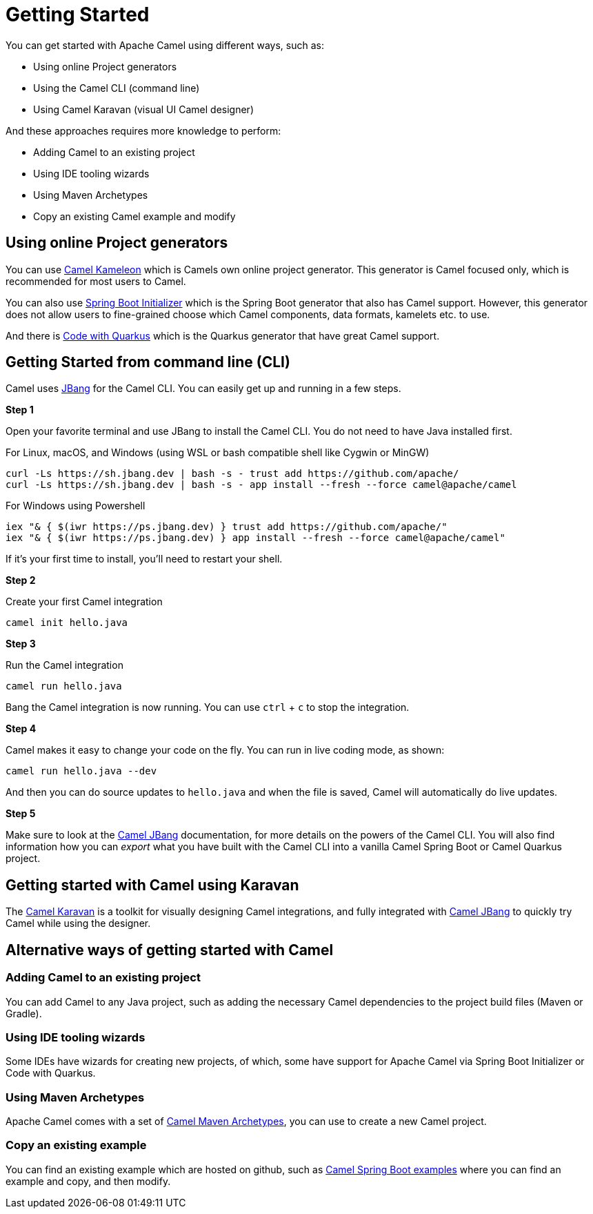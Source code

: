 = Getting Started

You can get started with Apache Camel using different ways, such as:

- Using online Project generators
- Using the Camel CLI (command line)
- Using Camel Karavan (visual UI Camel designer)

And these approaches requires more knowledge to perform:

- Adding Camel to an existing project
- Using IDE tooling wizards
- Using Maven Archetypes
- Copy an existing Camel example and modify


== Using online Project generators

You can use https://kameleon.dev/#/standalone[Camel Kameleon] which is Camels own
online project generator. This generator is Camel focused only, which is recommended
for most users to Camel.

You can also use https://start.spring.io/[Spring Boot Initializer] which is the Spring Boot
generator that also has Camel support. However, this generator does not allow users
to fine-grained choose which Camel components, data formats, kamelets etc. to use.

And there is https://code.quarkus.io/[Code with Quarkus] which is the Quarkus
generator that have great Camel support.


== Getting Started from command line (CLI)

Camel uses https://www.jbang.dev/[JBang] for the Camel CLI.
You can easily get up and running in a few steps.

*Step 1*

Open your favorite terminal and use JBang to install the Camel CLI.
You do not need to have Java installed first.

For Linux, macOS, and Windows (using WSL or bash compatible shell like Cygwin or MinGW)

[source,bash]
----
curl -Ls https://sh.jbang.dev | bash -s - trust add https://github.com/apache/
curl -Ls https://sh.jbang.dev | bash -s - app install --fresh --force camel@apache/camel
----

For Windows using Powershell

[source,shell script]
----
iex "& { $(iwr https://ps.jbang.dev) } trust add https://github.com/apache/"
iex "& { $(iwr https://ps.jbang.dev) } app install --fresh --force camel@apache/camel"
----

If it's your first time to install, you'll need to restart your shell.

*Step 2*

Create your first Camel integration

[source,bash]
----
camel init hello.java
----

*Step 3*

Run the Camel integration

[source,bash]
----
camel run hello.java
----

Bang the Camel integration is now running.
You can use `ctrl` + `c` to stop the integration.

*Step 4*

Camel makes it easy to change your code on the fly.
You can run in live coding mode, as shown:

[source,bash]
----
camel run hello.java --dev
----

And then you can do source updates to `hello.java` and when the file is saved,
Camel will automatically do live updates.

*Step 5*

Make sure to look at the xref:camel-jbang.adoc[Camel JBang] documentation, for more details on the powers
of the Camel CLI. You will also find information how you can _export_ what you have built
with the Camel CLI into a vanilla Camel Spring Boot or Camel Quarkus project.

== Getting started with Camel using Karavan

The https://github.com/apache/camel-karavan[Camel Karavan] is a toolkit for visually
designing Camel integrations, and fully integrated with xref:camel-jbang.adoc[Camel JBang]
to quickly try Camel while using the designer.

== Alternative ways of getting started with Camel

=== Adding Camel to an existing project

You can add Camel to any Java project, such as adding the necessary Camel dependencies
to the project build files (Maven or Gradle).

=== Using IDE tooling wizards

Some IDEs have wizards for creating new projects, of which, some have support for
Apache Camel via Spring Boot Initializer or Code with Quarkus.

=== Using Maven Archetypes

Apache Camel comes with a set of xref:camel-maven-archetypes.adoc[Camel Maven Archetypes],
you can use to create a new Camel project.

=== Copy an existing example

You can find an existing example which are hosted on github,
such as https://github.com/apache/camel-spring-boot-examples[Camel Spring Boot examples]
where you can find an example and copy, and then modify.

